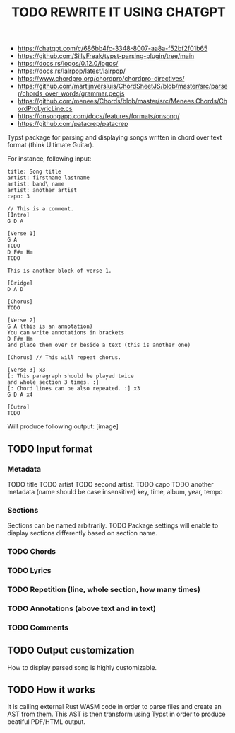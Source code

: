 #+TITLE: TODO REWRITE IT USING CHATGPT
- https://chatgpt.com/c/686bb4fc-3348-8007-aa8a-f52bf2f01b65
- https://github.com/SillyFreak/typst-parsing-plugin/tree/main
- https://docs.rs/logos/0.12.0/logos/
- https://docs.rs/lalrpop/latest/lalrpop/
- https://www.chordpro.org/chordpro/chordpro-directives/
- https://github.com/martijnversluis/ChordSheetJS/blob/master/src/parser/chords_over_words/grammar.pegjs
- https://github.com/menees/Chords/blob/master/src/Menees.Chords/ChordProLyricLine.cs
- https://onsongapp.com/docs/features/formats/onsong/
- https://github.com/patacrep/patacrep
Typst package for parsing and displaying songs written in chord over
text format (think Ultimate Guitar).

For instance, following input:
#+BEGIN_SRC
  title: Song title
  artist: firstname lastname
  artist: band\ name
  artist: another artist
  capo: 3

  // This is a comment.
  [Intro]
  G D A

  [Verse 1]
  G A
  TODO
  D F#m Hm
  TODO

  This is another block of verse 1.

  [Bridge]
  D A D

  [Chorus]
  TODO

  [Verse 2]
  G A (this is an annotation)
  You can write annotations in brackets
  D F#m Hm
  and place them over or beside a text (this is another one)

  [Chorus] // This will repeat chorus.

  [Verse 3] x3
  [: This paragraph should be played twice
  and whole section 3 times. :]
  [: Chord lines can be also repeated. :] x3
  G D A x4

  [Outro]
  TODO
#+END_SRC

Will produce following output:
[image]
** TODO Input format
*** Metadata
    TODO title
    TODO artist
    TODO second artist.
    TODO capo
    TODO another metadata (name should be case insensitive)
         key, time, album, year, tempo
*** Sections
    Sections can be named arbitrarily.
    TODO Package settings will enable to diaplay sections differently
    based on section name.
*** TODO Chords
*** TODO Lyrics
*** TODO Repetition (line, whole section, how many times)
*** TODO Annotations (above text and in text)
*** TODO Comments
** TODO Output customization
   How to display parsed song is highly customizable.
** TODO How it works
   It is calling external Rust WASM code in order to parse files and
   create an AST from them. This AST is then transform using Typst in
   order to produce beatiful PDF/HTML output.

